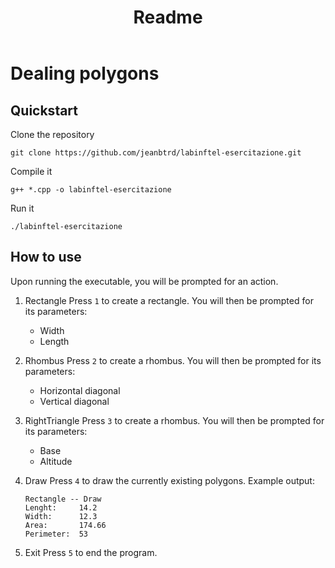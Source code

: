 #+title: Readme


* Dealing polygons
** Quickstart
Clone the repository
#+begin_src shell :noeval
git clone https://github.com/jeanbtrd/labinftel-esercitazione.git
#+end_src

Compile it
#+begin_src shell :noeval
g++ *.cpp -o labinftel-esercitazione
#+end_src

Run it
#+begin_src shell :noeval
./labinftel-esercitazione
#+end_src
** How to use
Upon running the executable, you will be prompted for an action.

1. Rectangle
   Press =1= to create a rectangle.
   You will then be prompted for its parameters:
   - Width
   - Length
2. Rhombus
   Press =2= to create a rhombus.
   You will then be prompted for its parameters:
   - Horizontal diagonal
   - Vertical diagonal
3. RightTriangle
   Press =3= to create a rhombus.
   You will then be prompted for its parameters:
   - Base
   - Altitude
4. Draw
   Press =4= to draw the currently existing polygons.
   Example output:
  #+begin_src example
Rectangle -- Draw
Lenght:		14.2
Width:		12.3
Area:		174.66
Perimeter:	53
  #+end_src
5. Exit
   Press =5= to end the program.
